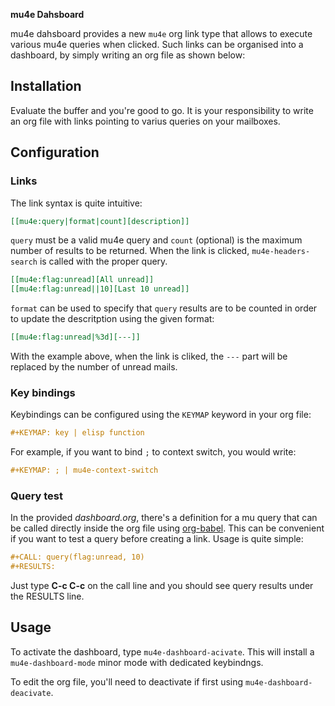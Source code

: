 
*mu4e Dahsboard*

mu4e dahsboard provides a new =mu4e= org link type that allows to execute
various mu4e queries when clicked. Such links can be organised into a
dashboard, by simply writing an org file as shown below:

[[./dashboard.png]]

** Installation

Evaluate the buffer and you're good to go. It is your responsibility to
write an org file with links pointing to varius queries on your mailboxes.

** Configuration

*** Links

The link syntax is quite intuitive:

#+begin_src org
[[mu4e:query|format|count][description]]
#+end_src

=query= must be a valid mu4e query and =count= (optional) is the maximum
number of results to be returned. When the link is clicked,
=mu4e-headers-search= is called with the proper query.

#+begin_src org
[[mu4e:flag:unread][All unread]]
[[mu4e:flag:unread||10][Last 10 unread]]
#+end_src

=format= can be used to specify that =query= results are to be counted in
order to update the descritption using the given format:

#+begin_src org
[[mu4e:flag:unread|%3d][---]]
#+end_src

With the example above, when the link is cliked, the =---= part will be
replaced by the number of unread mails.

*** Key bindings

Keybindings can be configured using the =KEYMAP= keyword in your org file:

#+begin_src org
#+KEYMAP: key | elisp function
#+end_src

For example, if you want to bind =;= to context switch, you would write:

#+begin_src org
#+KEYMAP: ; | mu4e-context-switch
#+end_src

*** Query test

In the provided [[dashboard.org]], there's a definition for a mu query that can be
called directly inside the org file using [[https://orgmode.org/worg/org-contrib/babel/][org-babel]]. This can be convenient if
you want to test a query before creating a link. Usage is quite simple:

#+begin_src org
#+CALL: query(flag:unread, 10)
#+RESULTS:
#+end_src

Just type *C-c C-c* on the call line and you should see query results under the
RESULTS line.


** Usage

   To activate the dashboard, type =mu4e-dashboard-acivate=. This will install
   a =mu4e-dashboard-mode= minor mode with dedicated keybindngs.
   
   To edit the org file, you'll need to deactivate if first using
   =mu4e-dashboard-deacivate=.


